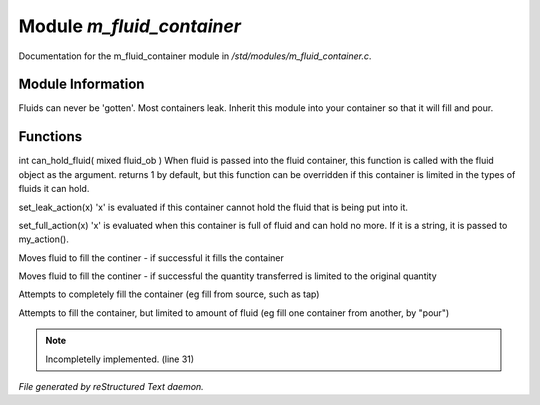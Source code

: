 ***************************
Module *m_fluid_container*
***************************

Documentation for the m_fluid_container module in */std/modules/m_fluid_container.c*.

Module Information
==================

Fluids can never be 'gotten'.
Most containers leak.  Inherit this module into
your container so that it will fill and pour.

Functions
=========



.. c:function:: varargs int can_hold_fluid( mixed ob )

int can_hold_fluid( mixed fluid_ob )
When fluid is passed into the fluid
container, this function is called with
the fluid object as the argument.  returns
1 by default, but this function can be
overridden if this container is limited 
in the types of fluids it can hold.



.. c:function:: void set_leak_action( mixed x )

set_leak_action(x)
'x' is evaluated if this
container cannot hold the fluid
that is being put into it.



.. c:function:: void set_full_action( mixed x )

set_full_action(x)
'x' is evaluated when this container
is full of fluid and can hold no more.
If it is a string, it is passed to
my_action().



.. c:function:: void move_fluid( object ob )

Moves fluid to fill the continer - if successful
it fills the container



.. c:function:: void part_move_fluid( object ob )

Moves fluid to fill the continer - if successful the quantity
transferred is limited to the original quantity



.. c:function:: int fill_with( object fluid )

Attempts to completely fill the container
(eg fill from source, such as tap)



.. c:function:: int part_fill_with( object fluid )

Attempts to fill the container, but limited to amount of fluid
(eg fill one container from another, by "pour")

.. note:: Incompletelly implemented. (line 31)

*File generated by reStructured Text daemon.*
